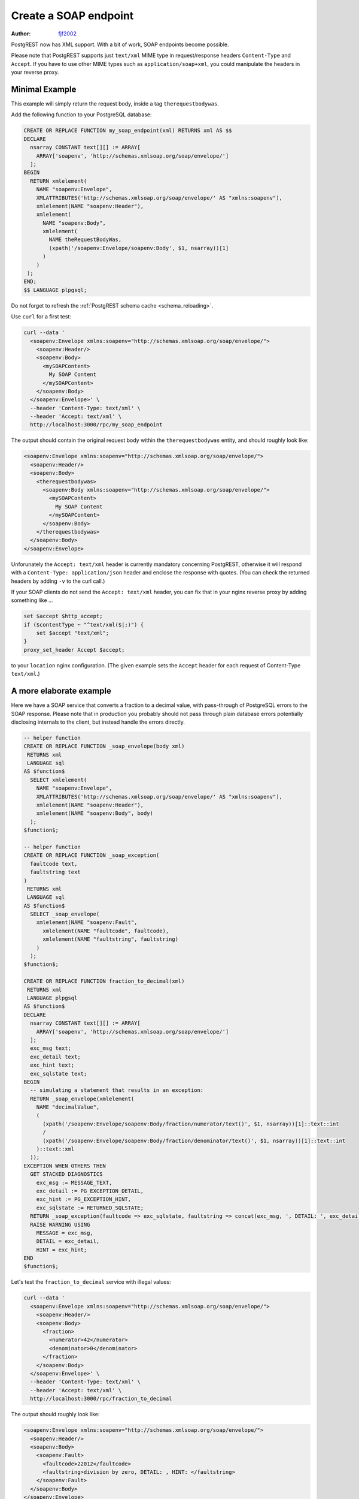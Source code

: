 .. _create_soap_endpoint:

Create a SOAP endpoint
======================

:author: `fjf2002 <https://github.com/fjf2002>`_

PostgREST now has XML support. With a bit of work, SOAP endpoints become possible.

Please note that PostgREST supports just ``text/xml`` MIME type in request/response headers ``Content-Type`` and ``Accept``.
If you have to use other MIME types such as ``application/soap+xml``, you could manipulate the headers in your reverse proxy.



Minimal Example
---------------
This example will simply return the request body, inside a tag ``therequestbodywas``.

Add the following function to your PostgreSQL database:

.. code-block:: postgres

   CREATE OR REPLACE FUNCTION my_soap_endpoint(xml) RETURNS xml AS $$
   DECLARE
     nsarray CONSTANT text[][] := ARRAY[
       ARRAY['soapenv', 'http://schemas.xmlsoap.org/soap/envelope/']
     ];
   BEGIN
     RETURN xmlelement(
       NAME "soapenv:Envelope",
       XMLATTRIBUTES('http://schemas.xmlsoap.org/soap/envelope/' AS "xmlns:soapenv"),
       xmlelement(NAME "soapenv:Header"),
       xmlelement(
         NAME "soapenv:Body",
         xmlelement(
           NAME theRequestBodyWas,
           (xpath('/soapenv:Envelope/soapenv:Body', $1, nsarray))[1]
         )
       )
    );
   END;
   $$ LANGUAGE plpgsql;

Do not forget to refresh the :ref:`PostgREST schema cache <schema_reloading>`.

Use ``curl`` for a first test:

.. code-block:: bash

   curl --data '
     <soapenv:Envelope xmlns:soapenv="http://schemas.xmlsoap.org/soap/envelope/">
       <soapenv:Header/>
       <soapenv:Body>
         <mySOAPContent>
           My SOAP Content
         </mySOAPContent>
       </soapenv:Body>
     </soapenv:Envelope>' \
     --header 'Content-Type: text/xml' \
     --header 'Accept: text/xml' \
     http://localhost:3000/rpc/my_soap_endpoint

The output should contain the original request body within the ``therequestbodywas`` entity,
and should roughly look like:

.. code-block:: xml

    <soapenv:Envelope xmlns:soapenv="http://schemas.xmlsoap.org/soap/envelope/">
      <soapenv:Header/>
      <soapenv:Body>
        <therequestbodywas>
          <soapenv:Body xmlns:soapenv="http://schemas.xmlsoap.org/soap/envelope/">
            <mySOAPContent>
              My SOAP Content
            </mySOAPContent>
          </soapenv:Body>
        </therequestbodywas>
      </soapenv:Body>
    </soapenv:Envelope>

Unforunately the ``Accept: text/xml`` header is currently mandatory concerning PostgREST, otherwise it will respond
with a ``Content-Type: application/json`` header and enclose the response with quotes.
(You can check the returned headers by adding ``-v`` to the curl call.)

If your SOAP clients do not send the ``Accept: text/xml`` header, you can fix that in your nginx reverse proxy
by adding something like ...

.. code-block:: nginx

    set $accept $http_accept;
    if ($contentType ~ "^text/xml($|;)") {
        set $accept "text/xml";
    }
    proxy_set_header Accept $accept;

to your ``location`` nginx configuration.
(The given example sets the ``Accept`` header for each request of Content-Type ``text/xml``.)


A more elaborate example
------------------------

Here we have a SOAP service that converts a fraction to a decimal value,
with pass-through of PostgreSQL errors to the SOAP response.
Please note that in production you probably should not pass through plain database errors
potentially disclosing internals to the client, but instead handle the errors directly.


.. code-block:: postgres

   -- helper function
   CREATE OR REPLACE FUNCTION _soap_envelope(body xml)
    RETURNS xml
    LANGUAGE sql
   AS $function$
     SELECT xmlelement(
       NAME "soapenv:Envelope",
       XMLATTRIBUTES('http://schemas.xmlsoap.org/soap/envelope/' AS "xmlns:soapenv"),
       xmlelement(NAME "soapenv:Header"),
       xmlelement(NAME "soapenv:Body", body)
     );
   $function$;
   
   -- helper function
   CREATE OR REPLACE FUNCTION _soap_exception(
     faultcode text,
     faultstring text
   )
    RETURNS xml
    LANGUAGE sql
   AS $function$
     SELECT _soap_envelope(
       xmlelement(NAME "soapenv:Fault",
         xmlelement(NAME "faultcode", faultcode),
         xmlelement(NAME "faultstring", faultstring)
       )
     );
   $function$;
   
   CREATE OR REPLACE FUNCTION fraction_to_decimal(xml)
    RETURNS xml
    LANGUAGE plpgsql
   AS $function$
   DECLARE
     nsarray CONSTANT text[][] := ARRAY[
       ARRAY['soapenv', 'http://schemas.xmlsoap.org/soap/envelope/']
     ];
     exc_msg text;
     exc_detail text;
     exc_hint text;
     exc_sqlstate text;
   BEGIN
     -- simulating a statement that results in an exception:
     RETURN _soap_envelope(xmlelement(
       NAME "decimalValue",
       (
         (xpath('/soapenv:Envelope/soapenv:Body/fraction/numerator/text()', $1, nsarray))[1]::text::int
         /
         (xpath('/soapenv:Envelope/soapenv:Body/fraction/denominator/text()', $1, nsarray))[1]::text::int
       )::text::xml
     ));
   EXCEPTION WHEN OTHERS THEN
     GET STACKED DIAGNOSTICS
       exc_msg := MESSAGE_TEXT,
       exc_detail := PG_EXCEPTION_DETAIL,
       exc_hint := PG_EXCEPTION_HINT,
       exc_sqlstate := RETURNED_SQLSTATE;
     RETURN _soap_exception(faultcode => exc_sqlstate, faultstring => concat(exc_msg, ', DETAIL: ', exc_detail, ', HINT: ', exc_hint));
     RAISE WARNING USING
       MESSAGE = exc_msg,
       DETAIL = exc_detail,
       HINT = exc_hint;
   END
   $function$;

Let's test the ``fraction_to_decimal`` service with illegal values:

.. code-block:: bash

   curl --data '
     <soapenv:Envelope xmlns:soapenv="http://schemas.xmlsoap.org/soap/envelope/">
       <soapenv:Header/>
       <soapenv:Body>
         <fraction>
           <numerator>42</numerator>
           <denominator>0</denominator>
         </fraction>
       </soapenv:Body>
     </soapenv:Envelope>' \
     --header 'Content-Type: text/xml' \
     --header 'Accept: text/xml' \
     http://localhost:3000/rpc/fraction_to_decimal

The output should roughly look like:

.. code-block:: xml

   <soapenv:Envelope xmlns:soapenv="http://schemas.xmlsoap.org/soap/envelope/">
     <soapenv:Header/>
     <soapenv:Body>
       <soapenv:Fault>
         <faultcode>22012</faultcode>
         <faultstring>division by zero, DETAIL: , HINT: </faultstring>
       </soapenv:Fault>
     </soapenv:Body>
   </soapenv:Envelope>


References
----------
For more information concerning PostgREST, cf.

- :ref:`s_proc_single_unnamed`
- :ref:`scalar_return_formats`
- :ref:`Nginx reverse proxy <admin>`

For SOAP reference, visit

- the specification at https://www.w3.org/TR/soap/
- shorter more practical advice is available at https://www.w3schools.com/xml/xml_soap.asp
